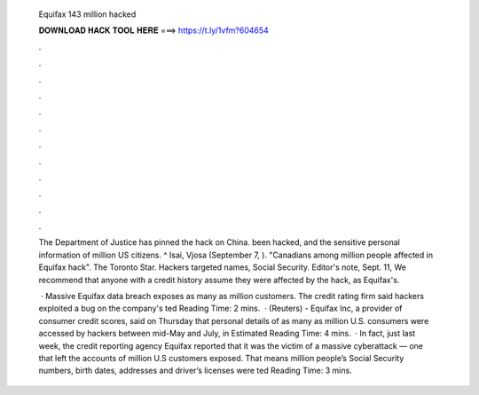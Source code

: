   Equifax 143 million hacked
  
  
  
  𝐃𝐎𝐖𝐍𝐋𝐎𝐀𝐃 𝐇𝐀𝐂𝐊 𝐓𝐎𝐎𝐋 𝐇𝐄𝐑𝐄 ===> https://t.ly/1vfm?604654
  
  
  
  .
  
  
  
  .
  
  
  
  .
  
  
  
  .
  
  
  
  .
  
  
  
  .
  
  
  
  .
  
  
  
  .
  
  
  
  .
  
  
  
  .
  
  
  
  .
  
  
  
  .
  
  The Department of Justice has pinned the hack on China. been hacked, and the sensitive personal information of million US citizens. ^ Isai, Vjosa (September 7, ). "Canadians among million people affected in Equifax hack". The Toronto Star. Hackers targeted names, Social Security. Editor's note, Sept. 11, We recommend that anyone with a credit history assume they were affected by the hack, as Equifax's.
  
   · Massive Equifax data breach exposes as many as million customers. The credit rating firm said hackers exploited a bug on the company's ted Reading Time: 2 mins.  · (Reuters) - Equifax Inc, a provider of consumer credit scores, said on Thursday that personal details of as many as million U.S. consumers were accessed by hackers between mid-May and July, in Estimated Reading Time: 4 mins.  · In fact, just last week, the credit reporting agency Equifax reported that it was the victim of a massive cyberattack — one that left the accounts of million U.S customers exposed. That means million people’s Social Security numbers, birth dates, addresses and driver’s licenses were ted Reading Time: 3 mins.
